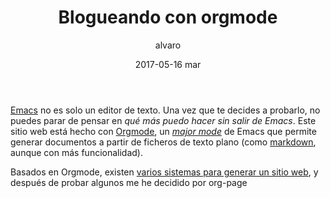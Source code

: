 # -*- coding: utf-8-unix; -*-
#+TITLE:       Blogueando con orgmode
#+AUTHOR:      alvaro
#+EMAIL:       alvaro@alvaro-vaio
#+DATE:        2017-05-16 mar

# #+URI:         /blog/%y/%m/%d/%t/ Or /blog/%t/
# #+KEYWORDS:    keyword1, keyword2, keyword3
#+TAGS:        emacs, orgmode
#+DESCRIPTION: Es posible crear un blog sin (casi) salir de emacs.

#+LANGUAGE:    es
#+OPTIONS:     H:7 num:nil toc:nil \n:nil ::t |:t ^:nil -:nil f:t *:t <:t


[[https://www.gnu.org/software/emacs/][Emacs]] no es solo un editor de texto. Una vez que te decides a probarlo, no puedes parar de pensar en /qué más puedo hacer sin salir de Emacs/. Este sitio web está hecho con [[http://orgmode.org/][Orgmode]], un /[[https://www.gnu.org/software/emacs/manual/html_node/emacs/Major-Modes.html][major mode]]/ de Emacs que permite generar documentos a partir de ficheros de texto plano (como [[https://en.wikipedia.org/wiki/Markdown][markdown]], aunque con más funcionalidad).

Basados en Orgmode, existen [[http://orgmode.org/worg/org-blog-wiki.html][varios sistemas para generar un sitio web]], y después de probar algunos me he decidido por org-page
